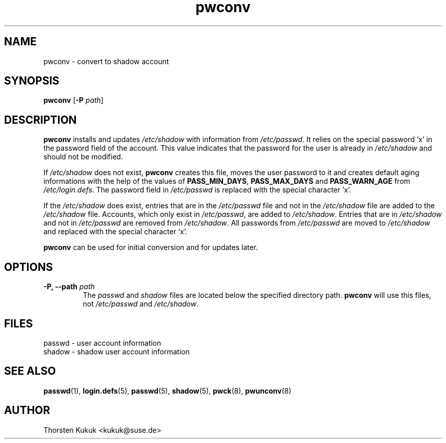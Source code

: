 .\" -*- nroff -*-
.\" Copyright (C) 2004, 2007 Thorsten Kukuk
.\" Author: Thorsten Kukuk <kukuk@suse.de>
.\"
.\" This program is free software; you can redistribute it and/or modify
.\" it under the terms of the GNU General Public License version 2 as
.\" published by the Free Software Foundation.
.\"
.\" This program is distributed in the hope that it will be useful,
.\" but WITHOUT ANY WARRANTY; without even the implied warranty of
.\" MERCHANTABILITY or FITNESS FOR A PARTICULAR PURPOSE.  See the
.\" GNU General Public License for more details.
.\"
.\" You should have received a copy of the GNU General Public License
.\" along with this program; if not, write to the Free Software Foundation,
.\" Inc., 59 Temple Place - Suite 330, Boston, MA 02111-1307, USA.
.\"
.TH pwconv 8 "January 2004" "pwdutils"
.SH NAME
pwconv \- convert to shadow account
.SH SYNOPSIS
.TP 5
\fBpwconv\fR [\fB-P \fIpath\fR]
.SH DESCRIPTION
\fBpwconv\fR installs and updates \fI/etc/shadow\fR with information
from \fI/etc/passwd\fR. It relies on the special password 'x' in the
password field of the account. This value indicates that the password
for the user is already in \fI/etc/shadow\fR and should not be modified.

If \fI/etc/shadow\fR does not exist, \fBpwconv\fR creates this file,
moves the user password to it and creates default aging informations
with the help of the values of \fBPASS_MIN_DAYS\fR, \fBPASS_MAX_DAYS\fR
and \fBPASS_WARN_AGE\fR from \fI/etc/login.defs\fR. The password field
in \fI/etc/passwd\fR is replaced with the special character 'x'.

If the \fI/etc/shadow\fR does exist, entries that are in the
\fI/etc/passwd\fR file and not in the \fI/etc/shadow\fR file are
added to the \fI/etc/shadow\fR file. Accounts, which only exist in
\fI/etc/passwd\fR, are added to \fI/etc/shadow\fR. Entries that
are in \fI/etc/shadow\fR and not in \fI/etc/passwd\fR are removed
from \fI/etc/shadow\fR. All passwords from \fI/etc/passwd\fR are
moved to \fI/etc/shadow\fR and replaced with the special character 'x'.

\fBpwconv\fR can be used for initial conversion and for updates later.
.SH OPTIONS
.TP
.BI "\-P, \-\-path" " path"
The \fIpasswd\fR and \fIshadow\fR files are located below
the specified directory path. \fBpwconv\fR will use this files,
not \fI/etc/passwd\fR and \fI/etc/shadow\fR.
.SH FILES
passwd \- user account information
.br
shadow \- shadow user account information
.SH SEE ALSO
.BR passwd (1),
.BR login.defs (5),
.BR passwd (5),
.BR shadow (5),
.BR pwck (8),
.BR pwunconv (8)
.SH AUTHOR
Thorsten Kukuk <kukuk@suse.de>
